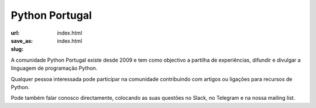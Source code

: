 ===============
Python Portugal
===============

:url:
:save_as: index.html
:slug: index.html


.. image:: images/pythonptwelcome.png


A comunidade Python Portugal existe desde 2009 e tem como objectivo a partilha de experiências,  difundir e divulgar a linguagem de programação Python.

Qualquer pessoa interessada pode participar na comunidade contribuindo com artigos ou ligações para recursos de Python.

Pode também falar conosco directamente, colocando as suas questões no Slack, no Telegram e na nossa mailing list.





